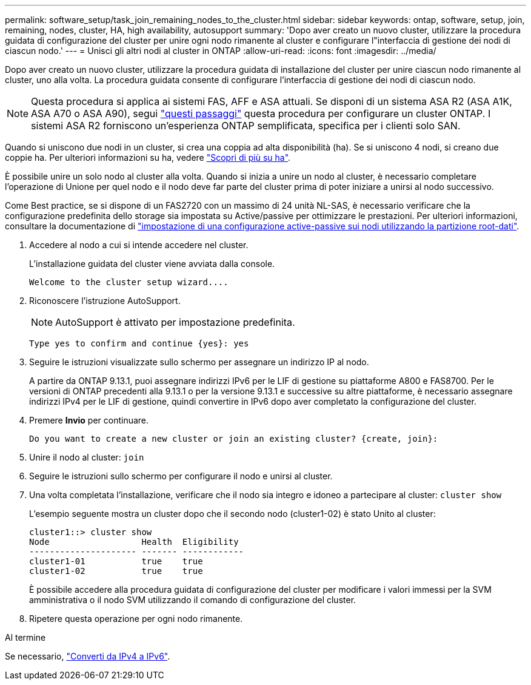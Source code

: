 ---
permalink: software_setup/task_join_remaining_nodes_to_the_cluster.html 
sidebar: sidebar 
keywords: ontap, software, setup, join, remaining, nodes, cluster, HA, high availability, autosupport 
summary: 'Dopo aver creato un nuovo cluster, utilizzare la procedura guidata di configurazione del cluster per unire ogni nodo rimanente al cluster e configurare l"interfaccia di gestione dei nodi di ciascun nodo.' 
---
= Unisci gli altri nodi al cluster in ONTAP
:allow-uri-read: 
:icons: font
:imagesdir: ../media/


[role="lead"]
Dopo aver creato un nuovo cluster, utilizzare la procedura guidata di installazione del cluster per unire ciascun nodo rimanente al cluster, uno alla volta. La procedura guidata consente di configurare l'interfaccia di gestione dei nodi di ciascun nodo.


NOTE: Questa procedura si applica ai sistemi FAS, AFF e ASA attuali. Se disponi di un sistema ASA R2 (ASA A1K, ASA A70 o ASA A90), segui link:https://docs.netapp.com/us-en/asa-r2/install-setup/initialize-ontap-cluster.html["questi passaggi"^] questa procedura per configurare un cluster ONTAP. I sistemi ASA R2 forniscono un'esperienza ONTAP semplificata, specifica per i clienti solo SAN.

Quando si uniscono due nodi in un cluster, si crea una coppia ad alta disponibilità (ha). Se si uniscono 4 nodi, si creano due coppie ha. Per ulteriori informazioni su ha, vedere link:../high-availability/index.html["Scopri di più su ha"].

È possibile unire un solo nodo al cluster alla volta. Quando si inizia a unire un nodo al cluster, è necessario completare l'operazione di Unione per quel nodo e il nodo deve far parte del cluster prima di poter iniziare a unirsi al nodo successivo.

Come Best practice, se si dispone di un FAS2720 con un massimo di 24 unità NL-SAS, è necessario verificare che la configurazione predefinita dello storage sia impostata su Active/passive per ottimizzare le prestazioni. Per ulteriori informazioni, consultare la documentazione di link:../disks-aggregates/setup-active-passive-config-root-data-task.html["impostazione di una configurazione active-passive sui nodi utilizzando la partizione root-dati"].

. Accedere al nodo a cui si intende accedere nel cluster.
+
L'installazione guidata del cluster viene avviata dalla console.

+
[listing]
----
Welcome to the cluster setup wizard....
----
. Riconoscere l'istruzione AutoSupport.
+

NOTE: AutoSupport è attivato per impostazione predefinita.

+
[listing]
----
Type yes to confirm and continue {yes}: yes
----
. Seguire le istruzioni visualizzate sullo schermo per assegnare un indirizzo IP al nodo.
+
A partire da ONTAP 9.13.1, puoi assegnare indirizzi IPv6 per le LIF di gestione su piattaforme A800 e FAS8700. Per le versioni di ONTAP precedenti alla 9.13.1 o per la versione 9.13.1 e successive su altre piattaforme, è necessario assegnare indirizzi IPv4 per le LIF di gestione, quindi convertire in IPv6 dopo aver completato la configurazione del cluster.

. Premere *Invio* per continuare.
+
[listing]
----
Do you want to create a new cluster or join an existing cluster? {create, join}:
----
. Unire il nodo al cluster: `join`
. Seguire le istruzioni sullo schermo per configurare il nodo e unirsi al cluster.
. Una volta completata l'installazione, verificare che il nodo sia integro e idoneo a partecipare al cluster: `cluster show`
+
L'esempio seguente mostra un cluster dopo che il secondo nodo (cluster1-02) è stato Unito al cluster:

+
[listing]
----
cluster1::> cluster show
Node                  Health  Eligibility
--------------------- ------- ------------
cluster1-01           true    true
cluster1-02           true    true
----
+
È possibile accedere alla procedura guidata di configurazione del cluster per modificare i valori immessi per la SVM amministrativa o il nodo SVM utilizzando il comando di configurazione del cluster.

. Ripetere questa operazione per ogni nodo rimanente.


.Al termine
Se necessario, link:convert-ipv4-to-ipv6-task.html["Converti da IPv4 a IPv6"].
